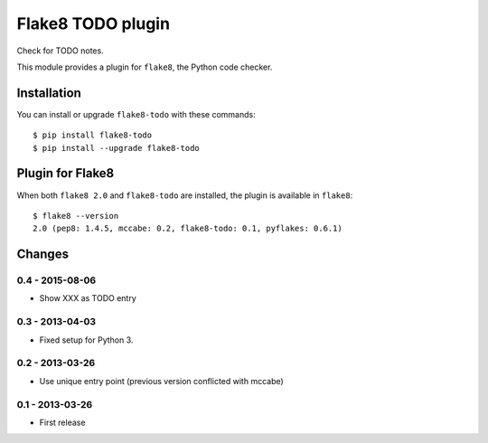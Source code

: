 Flake8 TODO plugin
==================

Check for TODO notes.

This module provides a plugin for ``flake8``, the Python code checker.


Installation
------------

You can install or upgrade ``flake8-todo`` with these commands::

  $ pip install flake8-todo
  $ pip install --upgrade flake8-todo


Plugin for Flake8
-----------------

When both ``flake8 2.0`` and ``flake8-todo`` are installed, the plugin is
available in ``flake8``::

    $ flake8 --version
    2.0 (pep8: 1.4.5, mccabe: 0.2, flake8-todo: 0.1, pyflakes: 0.6.1)


Changes
-------

0.4 - 2015-08-06
````````````````

* Show XXX as TODO entry


0.3 - 2013-04-03
````````````````
* Fixed setup for Python 3.


0.2 - 2013-03-26
````````````````
* Use unique entry point (previous version conflicted with mccabe)


0.1 - 2013-03-26
````````````````
* First release
